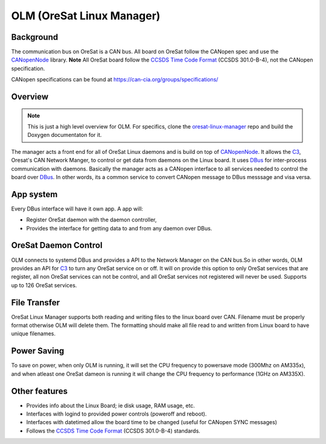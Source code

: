 OLM (OreSat Linux Manager)
==========================

Background
----------
The communication bus on OreSat is a CAN bus. All board on OreSat follow the
CANopen spec and use the `CANopenNode`_ library. **Note** All OreSat board
follow the `CCSDS Time Code Format`_ (CCSDS 301.0-B-4), not the CANopen
specification.

CANopen specifications can be found at https://can-cia.org/groups/specifications/

Overview
--------

.. note::

   This is just a high level overview for OLM. For specifics, clone the
   `oresat-linux-manager`_ repo and build the Doxygen documentaton for it.

The manager acts a front end for all of OreSat Linux daemons and is build on
top of `CANopenNode`_.  It allows the `C3`_, Oresat's CAN Network Manger, to
control or get data from daemons on the Linux board. It uses `DBus`_ for
inter-process communication with daemons.  Basically the manager acts as a
CANopen interface to all services needed to control the board over `DBus`_.
In other words, its a common service to convert CANopen message to DBus
messsage and visa versa.

.. image:: oresat-linux-manager.jpg

App system
----------
Every DBus interface will have it own app.
A app will:

- Register OreSat daemon with the daemon controller,
- Provides the interface for getting data to and from any daemon over DBus.


OreSat Daemon Control
---------------------

OLM connects to systemd DBus and provides a API to the Network Manager on the
CAN bus.So in other words, OLM provides an API for `C3`_ to turn any OreSat
service on or off. It will on provide this option to only OreSat services
that are register, all non OreSat services can not be control, and all OreSat
services not registered will never be used. Supports up to 126 OreSat services.

File Transfer
-------------

OreSat Linux Manager supports both reading and writing files to the linux board
over CAN. Filename must be properly format otherwise OLM will delete them. The
formatting should make all file read to and written from Linux board to have
unique filenames.

Power Saving
------------

To save on power, when only OLM is running, it will set the CPU frequency to
powersave mode (300Mhz on AM335x), and when atleast one OreSat dameon is running
it will change the CPU frequency to performance (1GHz on AM335X).

Other features
--------------

- Provides info about the Linux Board; ie disk usage, RAM usage, etc.
- Interfaces with logind to provided power controls (poweroff and reboot).
- Interfaces with datetimed allow the board time to be changed
  (useful for CANopen SYNC messages)
- Follows the `CCSDS Time Code Format`_ (CCSDS 301.0-B-4) standards.

.. OreSat repos
.. _C3: https://github.com/oresat/oresat-c3
.. _oresat-linux-manager: https://github.com/oresat/oresat-linux-manager
.. _oresat-linux-updater: https://github.com/oresat/oresat-linux-updater

.. Other repos
.. _CANopenNode: https://github.com/CANopenNode/CANopenNode

.. Other links
.. _CAN: https://en.wikipedia.org/wiki/CAN_bus
.. _CANopen: https://en.wikipedia.org/wiki/CANopen
.. _DBus: https://en.wikipedia.org/wiki/D-Bus
.. _CCSDS Time Code Format: https://public.ccsds.org/Pubs/301x0b4e1.pdf
